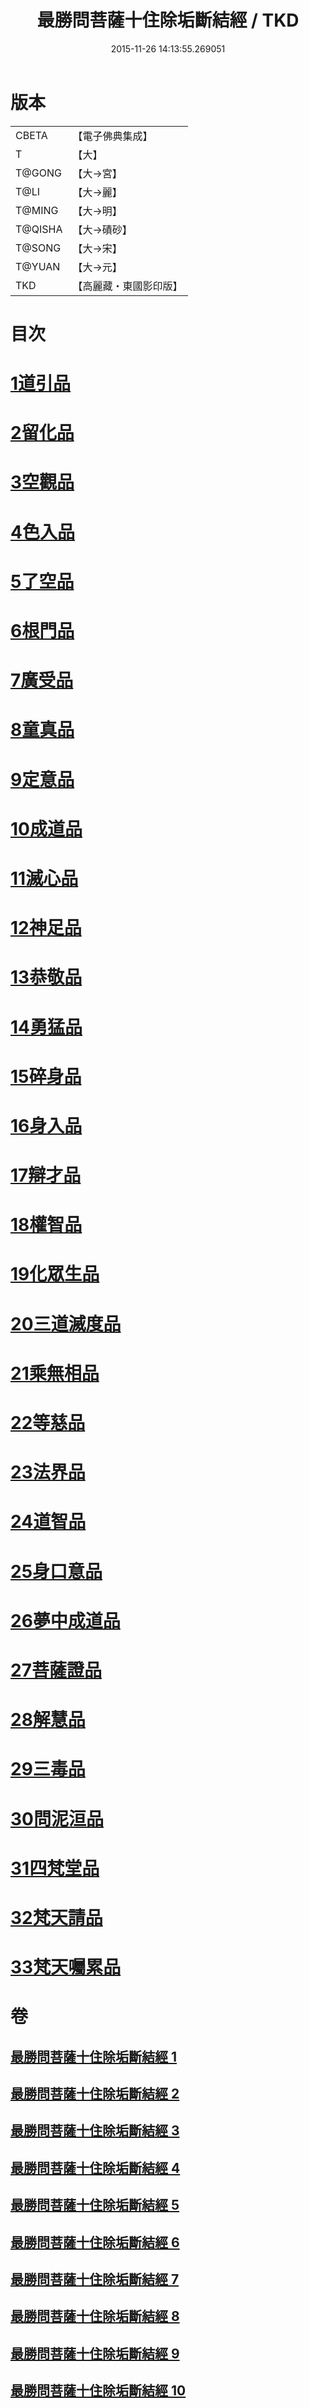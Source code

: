 #+TITLE: 最勝問菩薩十住除垢斷結經 / TKD
#+DATE: 2015-11-26 14:13:55.269051
* 版本
 |     CBETA|【電子佛典集成】|
 |         T|【大】     |
 |    T@GONG|【大→宮】   |
 |      T@LI|【大→麗】   |
 |    T@MING|【大→明】   |
 |   T@QISHA|【大→磧砂】  |
 |    T@SONG|【大→宋】   |
 |    T@YUAN|【大→元】   |
 |       TKD|【高麗藏・東國影印版】|

* 目次
* [[file:KR6e0058_001.txt::001-0966a8][1道引品]]
* [[file:KR6e0058_001.txt::0968a12][2留化品]]
* [[file:KR6e0058_001.txt::0969a19][3空觀品]]
* [[file:KR6e0058_001.txt::0970c28][4色入品]]
* [[file:KR6e0058_002.txt::002-0973a9][5了空品]]
* [[file:KR6e0058_002.txt::0975b24][6根門品]]
* [[file:KR6e0058_002.txt::0978a4][7廣受品]]
* [[file:KR6e0058_003.txt::003-0981a22][8童真品]]
* [[file:KR6e0058_003.txt::0985b8][9定意品]]
* [[file:KR6e0058_004.txt::004-0989c28][10成道品]]
* [[file:KR6e0058_004.txt::0994a21][11滅心品]]
* [[file:KR6e0058_005.txt::005-0998a18][12神足品]]
* [[file:KR6e0058_005.txt::0999c15][13恭敬品]]
* [[file:KR6e0058_005.txt::1002a2][14勇猛品]]
* [[file:KR6e0058_006.txt::006-1007a11][15碎身品]]
* [[file:KR6e0058_006.txt::1009a28][16身入品]]
* [[file:KR6e0058_006.txt::1010c8][17辯才品]]
* [[file:KR6e0058_006.txt::1013a2][18權智品]]
* [[file:KR6e0058_007.txt::007-1015a10][19化眾生品]]
* [[file:KR6e0058_007.txt::1019a13][20三道滅度品]]
* [[file:KR6e0058_007.txt::1021b8][21乘無相品]]
* [[file:KR6e0058_008.txt::008-1023c6][22等慈品]]
* [[file:KR6e0058_008.txt::1027b26][23法界品]]
* [[file:KR6e0058_009.txt::009-1031b24][24道智品]]
* [[file:KR6e0058_009.txt::1036b8][25身口意品]]
* [[file:KR6e0058_010.txt::010-1039b6][26夢中成道品]]
* [[file:KR6e0058_010.txt::1041c28][27菩薩證品]]
* [[file:KR6e0058_010.txt::1043c7][28解慧品]]
* [[file:KR6e0058_010.txt::1044b21][29三毒品]]
* [[file:KR6e0058_010.txt::1045b19][30問泥洹品]]
* [[file:KR6e0058_010.txt::1046b26][31四梵堂品]]
* [[file:KR6e0058_010.txt::1046c22][32梵天請品]]
* [[file:KR6e0058_010.txt::1047a9][33梵天囑累品]]
* 卷
** [[file:KR6e0058_001.txt][最勝問菩薩十住除垢斷結經 1]]
** [[file:KR6e0058_002.txt][最勝問菩薩十住除垢斷結經 2]]
** [[file:KR6e0058_003.txt][最勝問菩薩十住除垢斷結經 3]]
** [[file:KR6e0058_004.txt][最勝問菩薩十住除垢斷結經 4]]
** [[file:KR6e0058_005.txt][最勝問菩薩十住除垢斷結經 5]]
** [[file:KR6e0058_006.txt][最勝問菩薩十住除垢斷結經 6]]
** [[file:KR6e0058_007.txt][最勝問菩薩十住除垢斷結經 7]]
** [[file:KR6e0058_008.txt][最勝問菩薩十住除垢斷結經 8]]
** [[file:KR6e0058_009.txt][最勝問菩薩十住除垢斷結經 9]]
** [[file:KR6e0058_010.txt][最勝問菩薩十住除垢斷結經 10]]
